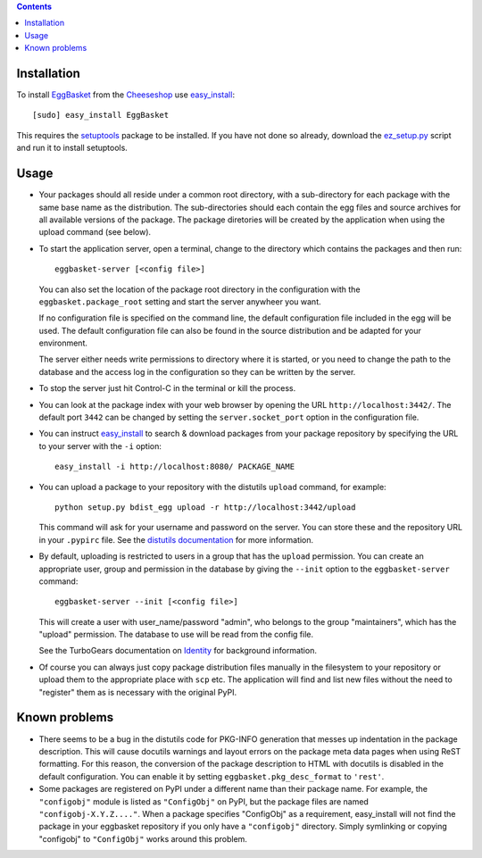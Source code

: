 .. contents::
    :depth: 1

Installation
------------

To install EggBasket_ from the Cheeseshop_ use `easy_install`_::

    [sudo] easy_install EggBasket

This requires the setuptools_ package to be installed. If you have not done so
already, download the `ez_setup.py`_ script and run it to install setuptools.


Usage
-----

* Your packages should all reside under a common root directory, with a
  sub-directory for each package with the same base name as the distribution.
  The sub-directories should each contain the egg files and source archives for
  all available versions of the package. The package diretories will be created
  by the application when using the upload command (see below).

* To start the application server, open a terminal, change to the directory
  which contains the packages and then run::

    eggbasket-server [<config file>]

  You can also set the location of the package root directory in the
  configuration with the ``eggbasket.package_root`` setting and start the
  server anywheer you want.

  If no configuration file is specified on the command line, the default
  configuration file included in the egg will be used. The default
  configuration file can also be found in the source distribution and be
  adapted for your environment.

  The server either needs write permissions to directory where it is started,
  or you need to change the path to the database and the access log in the
  configuration so they can be written by the server.

* To stop the server just hit Control-C in the terminal or kill the process.

* You can look at the package index with your web browser by opening the URL
  ``http://localhost:3442/``. The default port ``3442`` can be changed by
  setting the ``server.socket_port`` option in the configuration file.

* You can instruct easy_install_ to search & download packages from your
  package repository by specifying the URL to your server with the ``-i``
  option::

    easy_install -i http://localhost:8080/ PACKAGE_NAME

* You can upload a package to your repository with the distutils ``upload``
  command, for example::

    python setup.py bdist_egg upload -r http://localhost:3442/upload

  This command will ask for your username and password on the server. You can
  store these and the repository URL in your ``.pypirc`` file. See the
  `distutils documentation`_ for more information.

* By default, uploading is restricted to users in a group that has the
  ``upload`` permission. You can create an appropriate user, group and
  permission in the database by giving the ``--init`` option to the
  ``eggbasket-server`` command::

    eggbasket-server --init [<config file>]

  This will create a user with user_name/password "admin", who belongs to the
  group "maintainers", which has the "upload" permission. The database to use
  will be read from the config file.

  See the TurboGears documentation on Identity_ for background information.

* Of course you can always just copy package distribution files manually in the
  filesystem to your repository or upload them to the appropriate place with
  ``scp`` etc. The application will find and list new files without the need to
  "register" them as is necessary with the original PyPI.


Known problems
--------------

* There seems to be a bug in the distutils code for PKG-INFO generation that
  messes up indentation in the package description. This will cause docutils
  warnings and layout errors on the package meta data pages when using ReST
  formatting. For this reason, the conversion of the package description to
  HTML with docutils is disabled in the default configuration. You can enable
  it by setting ``eggbasket.pkg_desc_format`` to ``'rest'``.
* Some packages are registered on PyPI under a different name than their package
  name. For example, the ``"configobj"`` module is listed as ``"ConfigObj"`` on
  PyPI, but the package files are named ``"configobj-X.Y.Z...."``. When a
  package specifies "ConfigObj" as a requirement, easy_install will not find the
  package in your eggbasket repository if you only have a ``"configobj"``
  directory. Simply symlinking or copying "configobj" to ``"ConfigObj"`` works
  around this problem.

.. _eggbasket: http://chrisarndt.de/projects/eggbasket/
.. _cheeseshop: http://cheeseshop.python.org/pypi/
.. _setuptools: http://peak.telecommunity.com/DevCenter/setuptools
.. _easy_install: http://peak.telecommunity.com/DevCenter/EasyInstall
.. _ez_setup.py: http://peak.telecommunity.com/dist/ez_setup.py
.. _distutils documentation: http://docs.python.org/dist/package-upload.html
.. _identity: http://docs.turbogears.org/1.0/GettingStartedWithIdentity
